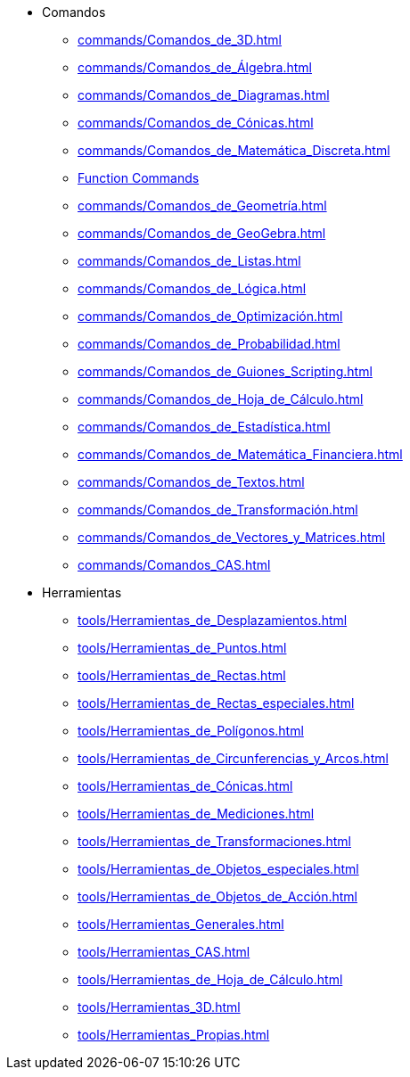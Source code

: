 * Comandos
** xref:commands/Comandos_de_3D.adoc[]
** xref:commands/Comandos_de_Álgebra.adoc[]
** xref:commands/Comandos_de_Diagramas.adoc[]
** xref:commands/Comandos_de_Cónicas.adoc[]
** xref:commands/Comandos_de_Matemática_Discreta.adoc[]
** xref:commands/Comandos_de_Funciones_y_Cálculo.adoc[Function Commands]
** xref:commands/Comandos_de_Geometría.adoc[]
** xref:commands/Comandos_de_GeoGebra.adoc[]
** xref:commands/Comandos_de_Listas.adoc[]
** xref:commands/Comandos_de_Lógica.adoc[]
** xref:commands/Comandos_de_Optimización.adoc[]
** xref:commands/Comandos_de_Probabilidad.adoc[]
** xref:commands/Comandos_de_Guiones_Scripting.adoc[]
** xref:commands/Comandos_de_Hoja_de_Cálculo.adoc[]
** xref:commands/Comandos_de_Estadística.adoc[]
** xref:commands/Comandos_de_Matemática_Financiera.adoc[]
** xref:commands/Comandos_de_Textos.adoc[]
** xref:commands/Comandos_de_Transformación.adoc[]
** xref:commands/Comandos_de_Vectores_y_Matrices.adoc[]
** xref:commands/Comandos_CAS.adoc[]
* Herramientas
** xref:tools/Herramientas_de_Desplazamientos.adoc[]
** xref:tools/Herramientas_de_Puntos.adoc[]
** xref:tools/Herramientas_de_Rectas.adoc[]
** xref:tools/Herramientas_de_Rectas_especiales.adoc[]
** xref:tools/Herramientas_de_Polígonos.adoc[]
** xref:tools/Herramientas_de_Circunferencias_y_Arcos.adoc[]
** xref:tools/Herramientas_de_Cónicas.adoc[]
** xref:tools/Herramientas_de_Mediciones.adoc[]
** xref:tools/Herramientas_de_Transformaciones.adoc[]
** xref:tools/Herramientas_de_Objetos_especiales.adoc[]
** xref:tools/Herramientas_de_Objetos_de_Acción.adoc[]
** xref:tools/Herramientas_Generales.adoc[]
** xref:tools/Herramientas_CAS.adoc[]
** xref:tools/Herramientas_de_Hoja_de_Cálculo.adoc[]
** xref:tools/Herramientas_3D.adoc[]
** xref:tools/Herramientas_Propias.adoc[]
